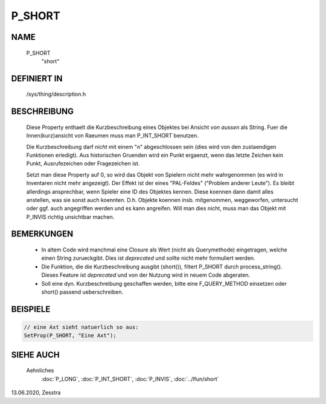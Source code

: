 P_SHORT
=======

NAME
----

   P_SHORT
     "short"

DEFINIERT IN
------------

   /sys/thing/description.h

BESCHREIBUNG
------------

   Diese Property enthaelt die Kurzbeschreibung eines Objektes bei Ansicht
   *von aussen* als String. Fuer die Innen(kurz)ansicht von Raeumen muss man
   P_INT_SHORT benutzen.

   Die Kurzbeschreibung darf *nicht* mit einem "\n" abgeschlossen sein (dies
   wird von den zustaendigen Funktionen erledigt).
   Aus historischen Gruenden wird ein Punkt ergaenzt, wenn das letzte
   Zeichen kein Punkt, Ausrufezeichen oder Fragezeichen ist.

   Setzt man diese Property auf 0, so wird das Objekt von Spielern nicht mehr
   wahrgenommen (es wird in Inventaren nicht mehr angezeigt). Der Effekt ist
   der eines "PAL-Feldes" ("Problem anderer Leute"). Es bleibt allerdings
   ansprechbar, wenn Spieler eine ID des Objektes kennen. Diese koennen dann
   damit alles anstellen, was sie sonst auch koennten. D.h. Objekte koennen
   insb. mitgenommen, weggeworfen, untersucht oder ggf. auch angegriffen
   werden und es kann angreifen.
   Will man dies nicht, muss man das Objekt mit P_INVIS richtig unsichtbar
   machen.

BEMERKUNGEN
-----------

   * In altem Code wird manchmal eine Closure als Wert (nicht als
     Querymethode) eingetragen, welche einen String zurueckgibt. Dies ist
     *deprecated* und sollte nicht mehr formuliert werden.

   * Die Funktion, die die Kurzbeschreibung ausgibt (short()), filtert P_SHORT
     durch process_string(). Dieses Feature ist *deprecated* und von der
     Nutzung wird in neuem Code abgeraten.

   * Soll eine dyn. Kurzbeschreibung geschaffen werden, bitte eine
     F_QUERY_METHOD einsetzen oder short() passend ueberschreiben.

BEISPIELE
---------

.. code-block:: pike

     // eine Axt sieht natuerlich so aus:
     SetProp(P_SHORT, "Eine Axt");

SIEHE AUCH
----------

     Aehnliches
       :doc:`P_LONG`, :doc:`P_INT_SHORT`, :doc:`P_INVIS`,
       :doc:`../lfun/short`


13.06.2020, Zesstra

